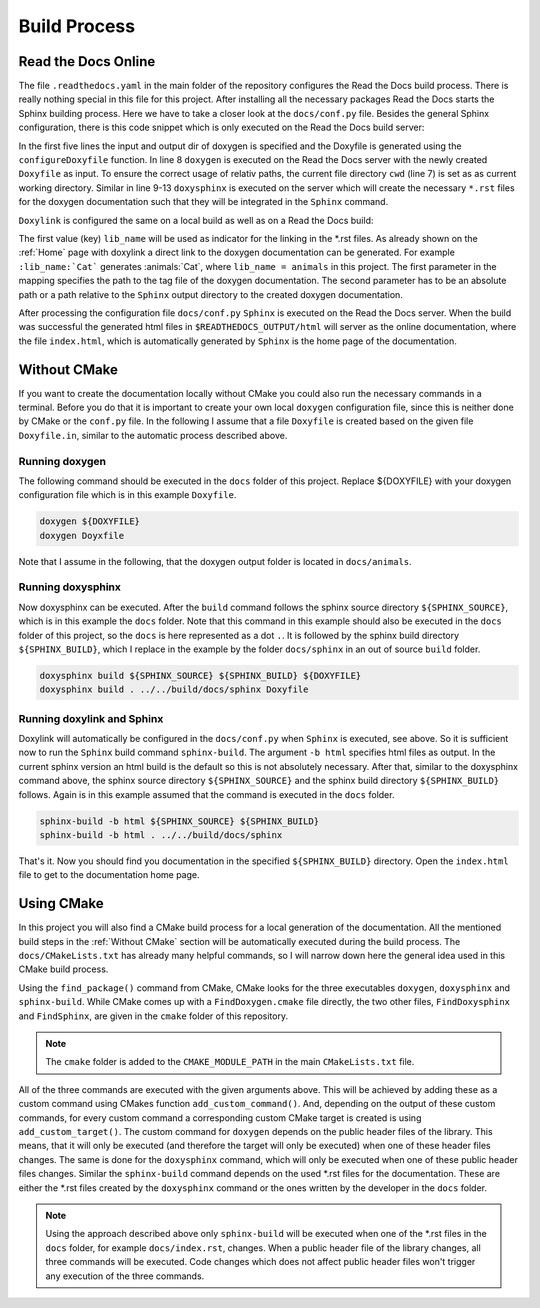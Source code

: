 .. _Build Process:

Build Process
=============

Read the Docs Online 
++++++++++++++++++++

The file ``.readthedocs.yaml`` in the main folder of the repository configures the Read the Docs build process. There is really nothing special in this file for this project. After installing all the necessary packages Read the Docs starts the Sphinx building process. Here we have to take a closer look at the ``docs/conf.py`` file. Besides the general Sphinx configuration, there is this code snippet which is only executed on the Read the Docs build server:

.. code-block:: python
  :linenos:
  :emphasize-lines: 8-13

  read_the_docs_build_folder = Path(os.environ.get("READTHEDOCS_OUTPUT", None))
  input_dir = ".."
  output_dir = get_rtd_output_dir()
  output_dir.mkdir(parents=True, exist_ok=True)
  configureDoxyfile(input_dir, output_dir.absolute().as_posix())
  
  cwd = os.path.dirname(os.path.realpath(__file__))
  subprocess.call(["doxygen", "Doxyfile"], shell=False, cwd=cwd)
  subprocess.call(
      ["doxysphinx", "build", ".", read_the_docs_build_folder / "html", "Doxyfile"],
      shell=False,
      cwd=cwd,
  )

In the first five lines the input and output dir of doxygen is specified and the Doxyfile is generated using the ``configureDoxyfile`` function. In line 8 ``doxygen`` is executed on the Read the Docs server with the newly created ``Doxyfile`` as input. To ensure the correct usage of relativ paths, the current file directory ``cwd`` (line 7) is set as as current working directory. Similar in line 9-13 ``doxysphinx`` is executed on the server which will create the necessary ``*.rst`` files  for the doxygen documentation such that they will be integrated in the ``Sphinx`` command. 

``Doxylink`` is configured the same on a local build as well as on a Read the Docs build:

.. code-block:: python
  :linenos:

  doxylink = {
      lib_name: (
          lib_name + "/html/tagfile.xml", 
          lib_name + "/html"
          )
      }

The first value (key) ``lib_name`` will be used as indicator for the linking in the \*.rst files. As already shown on the :ref:`Home` page with doxylink a direct link to the doxygen documentation can be generated. For example ``:lib_name:`Cat``` generates :animals:`Cat`, where ``lib_name = animals`` in this project. The first parameter in the mapping specifies the path to the tag file of the doxygen documentation. The second parameter has to be an absolute path or a path relative to the ``Sphinx`` output directory to the created doxygen documentation.

After processing the configuration file ``docs/conf.py`` ``Sphinx`` is executed on the Read the Docs server. When the build was successful the generated html files in ``$READTHEDOCS_OUTPUT/html`` will server as the online documentation, where the file ``index.html``, which is automatically generated by ``Sphinx`` is the home page of the documentation.

.. _Without CMake:

Without CMake
+++++++++++++

If you want to create the documentation locally without CMake you could also run the necessary commands in a terminal. Before you do that it is important to create your own local ``doxygen`` configuration file, since this is neither done by CMake or the ``conf.py`` file. In the following I assume that a file ``Doxyfile`` is created based on the given file ``Doxyfile.in``, similar to the automatic process described above.  

Running doxygen
---------------

The following command should be executed in the ``docs`` folder of this project. Replace ${DOXYFILE} with your doxygen configuration file which is in this example ``Doxyfile``.

.. code-block:: bash
  
  doxygen ${DOXYFILE}
  doxygen Doyxfile

Note that I assume in the following, that the doxygen output folder is located in ``docs/animals``.

Running doxysphinx
------------------

Now doxysphinx can be executed. After the ``build`` command follows the sphinx source directory ``${SPHINX_SOURCE}``, which is in this example the ``docs`` folder. Note that this command in this example should also be executed in the ``docs`` folder of this project, so the ``docs`` is here represented as a dot ``.``. It is followed by the sphinx build directory ``${SPHINX_BUILD}``, which I replace in the example by the folder ``docs/sphinx`` in an out of source ``build`` folder.

.. code-block:: bash
  
  doxysphinx build ${SPHINX_SOURCE} ${SPHINX_BUILD} ${DOXYFILE}
  doxysphinx build . ../../build/docs/sphinx Doxyfile


Running doxylink and Sphinx
---------------------------

Doxylink will automatically be configured in the ``docs/conf.py`` when ``Sphinx`` is executed, see above. So it is sufficient now to run the  ``Sphinx`` build command ``sphinx-build``. The argument ``-b html`` specifies html files as output. In the current sphinx version an html build is the default so this is not absolutely necessary. After that, similar to the doxysphinx command above, the sphinx source directory ``${SPHINX_SOURCE}`` and the sphinx build directory ``${SPHINX_BUILD}`` follows. Again is in this example assumed that the command is executed in the ``docs`` folder.

.. code-block:: bash
  
  sphinx-build -b html ${SPHINX_SOURCE} ${SPHINX_BUILD}
  sphinx-build -b html . ../../build/docs/sphinx

That's it. Now you should find you documentation in the specified ``${SPHINX_BUILD}`` directory. Open the ``index.html`` file to get to the documentation home page.


Using CMake
+++++++++++

In this project you will also find a CMake build process for a local generation of the documentation. All the mentioned build steps in the :ref:`Without CMake` section will be automatically executed during the build process. The ``docs/CMakeLists.txt`` has already many helpful commands, so I will narrow down here the general idea used in this CMake build process. 

Using the ``find_package()`` command from CMake, CMake looks for the three executables ``doxygen``, ``doxysphinx`` and ``sphinx-build``. While CMake comes up with a ``FindDoxygen.cmake`` file directly, the two other files, ``FindDoxysphinx`` and ``FindSphinx``, are given in the ``cmake`` folder of this repository. 

.. note:: The ``cmake`` folder is added to the ``CMAKE_MODULE_PATH`` in the main ``CMakeLists.txt`` file.

All of the three commands are executed with the given arguments above. This will be achieved by adding these as a custom command using CMakes function ``add_custom_command()``. And, depending on the output of these custom commands, for every custom command a corresponding custom CMake target is created is using ``add_custom_target()``. The custom command for ``doxygen`` depends on the public header files of the library. This means, that it will only be executed (and therefore the target will only be executed) when one of these header files changes. The same is done for the ``doxysphinx`` command, which will only be executed when one of these public header files changes. Similar the ``sphinx-build`` command depends on the used \*.rst files for the documentation. These are either the \*.rst files created by the ``doxysphinx`` command or the ones written by the developer in the ``docs`` folder. 

.. note:: Using the approach described above only ``sphinx-build`` will be executed when one of the \*.rst files in the ``docs`` folder, for example ``docs/index.rst``, changes. When a public header file of the library changes, all three commands will be executed. Code changes which does not affect public header files won't trigger any execution of the three commands.
